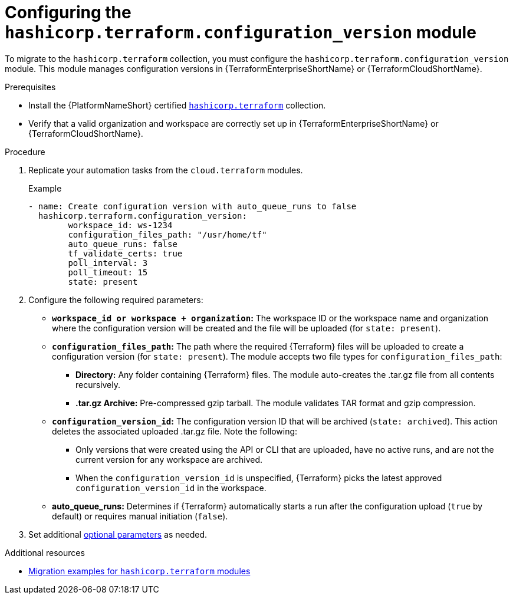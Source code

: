 :_mod-docs-content-type: PROCEDURE

[id="configuring-config-version-module"]

= Configuring the `hashicorp.terraform.configuration_version` module

[role="_abstract"]

To migrate to the `hashicorp.terraform` collection, you must configure the `hashicorp.terraform.configuration_version` module. This module manages configuration versions in {TerraformEnterpriseShortName} or {TerraformCloudShortName}.

.Prerequisites

* Install the {PlatformNameShort} certified link:https://console.redhat.com/ansible/automation-hub/repo/published/hashicorp/terraform/[`hashicorp.terraform`] collection.
* Verify that a valid organization and workspace are correctly set up in {TerraformEnterpriseShortName} or {TerraformCloudShortName}.

.Procedure

. Replicate your automation tasks from the `cloud.terraform` modules.
+
.Example
+
----
- name: Create configuration version with auto_queue_runs to false
  hashicorp.terraform.configuration_version:
  	workspace_id: ws-1234
	configuration_files_path: "/usr/home/tf"
	auto_queue_runs: false
	tf_validate_certs: true
	poll_interval: 3
	poll_timeout: 15
	state: present
----

. Configure the following required parameters:
* **`workspace_id or workspace + organization`:** The workspace ID or the workspace name and organization where the configuration version will be created and the file will be uploaded (for `state: present`).

* **`configuration_files_path`:** The path where the required {Terraform} files will be uploaded to create a configuration version (for `state: present`). The module accepts two file types for `configuration_files_path`:
+
** **Directory:** Any folder containing {Terraform} files. The module auto-creates the .tar.gz file from all contents recursively.
+
** **.tar.gz Archive:** Pre-compressed gzip tarball. The module validates TAR format and gzip compression.

* **`configuration_version_id`:** The configuration version ID that will be archived (`state: archived`). This action deletes the associated uploaded .tar.gz file. Note the following:
+
** Only versions that were created using the API or CLI that are uploaded, have no active runs, and are not the current version for any workspace are archived.
+ 
** When the `configuration_version_id` is unspecified, {Terraform} picks the latest approved `configuration_version_id` in the workspace.

* **auto_queue_runs:** Determines if {Terraform} automatically starts a run after the configuration upload (`true` by default) or requires manual initiation (`false`).

. Set additional link:https://console.redhat.com/ansible/automation-hub/repo/published/hashicorp/terraform/content/module/configuration_version/[optional parameters] as needed.

.Additional resources
* link:terraform-aap/con-terraform-migration-examples[Migration examples for `hashicorp.terraform` modules]